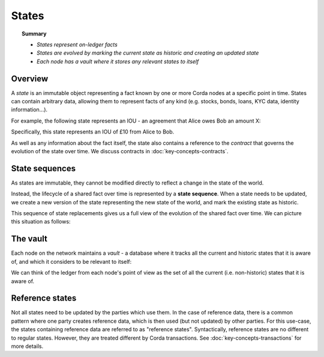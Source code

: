 States
======

.. topic:: Summary

   * *States represent on-ledger facts*
   * *States are evolved by marking the current state as historic and creating an updated state*
   * *Each node has a vault where it stores any relevant states to itself*

.. only:: htmlmode

   Video
   -----
   .. raw:: html
   
       <iframe src="https://player.vimeo.com/video/213812054" width="640" height="360" frameborder="0" webkitallowfullscreen mozallowfullscreen allowfullscreen></iframe>
       <p></p>


Overview
--------
A *state* is an immutable object representing a fact known by one or more Corda nodes at a specific point in time.
States can contain arbitrary data, allowing them to represent facts of any kind (e.g. stocks, bonds, loans, KYC data,
identity information...).

For example, the following state represents an IOU - an agreement that Alice owes Bob an amount X:

.. image:: resources/state.png
   :scale: 25%
   :align: center

Specifically, this state represents an IOU of £10 from Alice to Bob.

As well as any information about the fact itself, the state also contains a reference to the *contract* that governs
the evolution of the state over time. We discuss contracts in :doc:`key-concepts-contracts`.

State sequences
---------------
As states are immutable, they cannot be modified directly to reflect a change in the state of the world.

Instead, the lifecycle of a shared fact over time is represented by a **state sequence**. When a state needs to be
updated, we create a new version of the state representing the new state of the world, and mark the existing state as
historic.

This sequence of state replacements gives us a full view of the evolution of the shared fact over time. We can
picture this situation as follows:

.. image:: resources/state-sequence.png
   :scale: 25%
   :align: center

The vault
---------
Each node on the network maintains a *vault* - a database where it tracks all the current and historic states that it
is aware of, and which it considers to be relevant to itself:

.. image:: resources/vault-simple.png
   :scale: 25%
   :align: center

We can think of the ledger from each node's point of view as the set of all the current (i.e. non-historic) states that
it is aware of.

Reference states
----------------

Not all states need to be updated by the parties which use them. In the case of reference data, there is a common pattern
where one party creates reference data, which is then used (but not updated) by other parties. For this use-case, the
states containing reference data are referred to as "reference states". Syntactically, reference states are no different
to regular states. However, they are treated different by Corda transactions. See :doc:`key-concepts-transactions` for
more details.